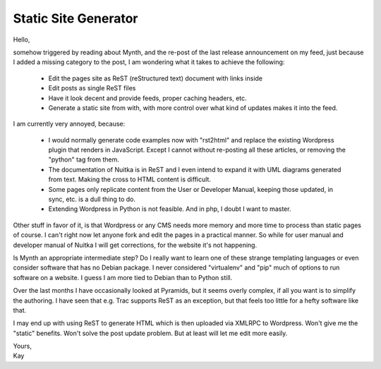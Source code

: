 .. post:: 2012/01/26 07:32
   :tags: Python
   :author: Kay Hayen

#######################
 Static Site Generator
#######################

Hello,

somehow triggered by reading about Mynth, and the re-post of the last
release announcement on my feed, just because I added a missing category
to the post, I am wondering what it takes to achieve the following:

   -  Edit the pages site as ReST (reStructured text) document with
      links inside
   -  Edit posts as single ReST files
   -  Have it look decent and provide feeds, proper caching headers,
      etc.
   -  Generate a static site from with, with more control over what kind
      of updates makes it into the feed.

I am currently very annoyed, because:

   -  I would normally generate code examples now with "rst2html" and
      replace the existing Wordpress plugin that renders in JavaScript.
      Except I cannot without re-posting all these articles, or removing
      the "python" tag from them.

   -  The documentation of Nuitka is in ReST and I even intend to expand
      it with UML diagrams generated from text. Making the cross to HTML
      content is difficult.

   -  Some pages only replicate content from the User or Developer
      Manual, keeping those updated, in sync, etc. is a dull thing to
      do.

   -  Extending Wordpress in Python is not feasible. And in php, I doubt
      I want to master.

Other stuff in favor of it, is that Wordpress or any CMS needs more
memory and more time to process than static pages of course. I can't
right now let anyone fork and edit the pages in a practical manner. So
while for user manual and developer manual of Nuitka I will get
corrections, for the website it's not happening.

Is Mynth an appropriate intermediate step? Do I really want to learn one
of these strange templating languages or even consider software that has
no Debian package. I never considered "virtualenv" and "pip" much of
options to run software on a website. I guess I am more tied to Debian
than to Python still.

Over the last months I have occasionally looked at Pyramids, but it
seems overly complex, if all you want is to simplify the authoring. I
have seen that e.g. Trac supports ReST as an exception, but that feels
too little for a hefty software like that.

I may end up with using ReST to generate HTML which is then uploaded via
XMLRPC to Wordpress. Won't give me the "static" benefits. Won't solve
the post update problem. But at least will let me edit more easily.

|  Yours,
|  Kay
